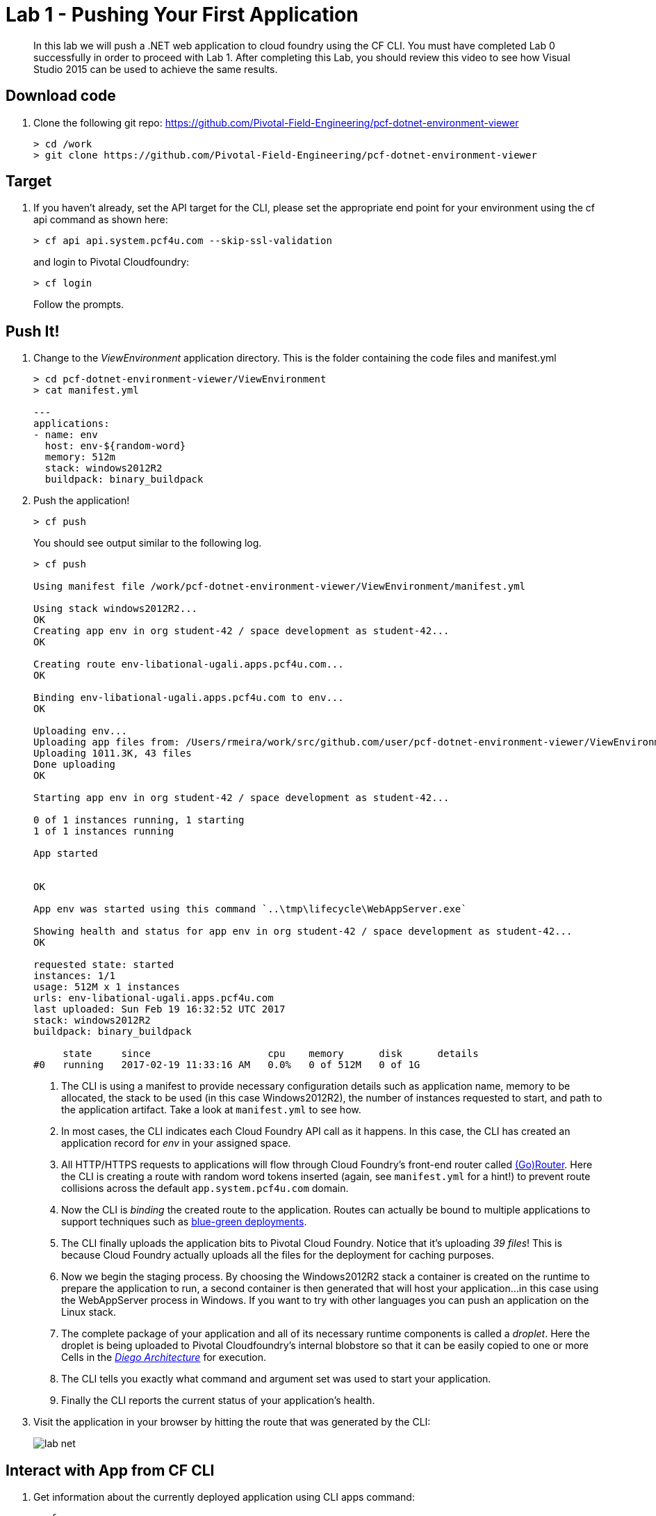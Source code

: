 = Lab 1 - Pushing Your First Application

[abstract]
--
In this lab we will push a .NET web application to cloud foundry using the CF CLI. You must have completed Lab 0 successfully in order to proceed with Lab 1. After completing this Lab, you should review this video to see how Visual Studio 2015 can be used to achieve the same results.
--

== Download code

. Clone the following git repo: https://github.com/Pivotal-Field-Engineering/pcf-dotnet-environment-viewer
+
----
> cd /work
> git clone https://github.com/Pivotal-Field-Engineering/pcf-dotnet-environment-viewer
----

== Target

. If you haven't already, set the API target for the CLI, please set the appropriate end point for your environment using the cf api command as shown here:
+
----
> cf api api.system.pcf4u.com --skip-ssl-validation
----
and login to Pivotal Cloudfoundry:
+
----
> cf login
----
+
Follow the prompts. 

== Push It!

. Change to the _ViewEnvironment_ application directory. This is the folder containing the code files and manifest.yml
+
----
> cd pcf-dotnet-environment-viewer/ViewEnvironment
> cat manifest.yml

---
applications:
- name: env
  host: env-${random-word}
  memory: 512m
  stack: windows2012R2
  buildpack: binary_buildpack

----

. Push the application!
+
----
> cf push
----
+
You should see output similar to the following log.
+
====
----
> cf push

Using manifest file /work/pcf-dotnet-environment-viewer/ViewEnvironment/manifest.yml

Using stack windows2012R2...
OK
Creating app env in org student-42 / space development as student-42...
OK

Creating route env-libational-ugali.apps.pcf4u.com...
OK

Binding env-libational-ugali.apps.pcf4u.com to env...
OK

Uploading env...
Uploading app files from: /Users/rmeira/work/src/github.com/user/pcf-dotnet-environment-viewer/ViewEnvironment
Uploading 1011.3K, 43 files
Done uploading               
OK

Starting app env in org student-42 / space development as student-42...

0 of 1 instances running, 1 starting
1 of 1 instances running

App started


OK

App env was started using this command `..\tmp\lifecycle\WebAppServer.exe`

Showing health and status for app env in org student-42 / space development as student-42...
OK

requested state: started
instances: 1/1
usage: 512M x 1 instances
urls: env-libational-ugali.apps.pcf4u.com
last uploaded: Sun Feb 19 16:32:52 UTC 2017
stack: windows2012R2
buildpack: binary_buildpack

     state     since                    cpu    memory      disk      details
#0   running   2017-02-19 11:33:16 AM   0.0%   0 of 512M   0 of 1G

----
<1> The CLI is using a manifest to provide necessary configuration details such as application name, memory to be allocated, the stack to be used (in this case Windows2012R2), the number of instances requested to start, and path to the application artifact.
Take a look at `manifest.yml` to see how.
<2> In most cases, the CLI indicates each Cloud Foundry API call as it happens.
In this case, the CLI has created an application record for _env_ in your assigned space.
<3> All HTTP/HTTPS requests to applications will flow through Cloud Foundry's front-end router called https://docs.pivotal.io/pivotalcf/1-9/concepts/architecture/router.html[(Go)Router].
Here the CLI is creating a route with random word tokens inserted (again, see `manifest.yml` for a hint!) to prevent route collisions across the default `app.system.pcf4u.com` domain.
<4> Now the CLI is _binding_ the created route to the application.
Routes can actually be bound to multiple applications to support techniques such as https://docs.pivotal.io/pivotalcf/1-9/devguide/deploy-apps/blue-green.html[blue-green deployments].
<5> The CLI finally uploads the application bits to Pivotal Cloud Foundry. Notice that it's uploading _39 files_! This is because Cloud Foundry actually uploads all the files for the deployment for caching purposes.
<6> Now we begin the staging process. By choosing the Windows2012R2 stack a container is created on the runtime to prepare the application to run, a second container is then generated that will host your application...in this case using the WebAppServer process in Windows.  If you want to try with other languages you can push an application on the Linux stack.
<7> The complete package of your application and all of its necessary runtime components is called a _droplet_.
Here the droplet is being uploaded to Pivotal Cloudfoundry's internal blobstore so that it can be easily copied to one or more Cells in the _https://docs.pivotal.io/pivotalcf/1-9/concepts/diego/diego-architecture.html[Diego Architecture]_ for execution.
<8> The CLI tells you exactly what command and argument set was used to start your application.
<9> Finally the CLI reports the current status of your application's health.
====

. Visit the application in your browser by hitting the route that was generated by the CLI:
+
image::../../Common/images/lab-net.png[]

== Interact with App from CF CLI

. Get information about the currently deployed application using CLI apps command:
+
----
> cf apps
----
+
You should see output similar to the following listing:
+
----
> cf apps
Getting apps in org student-42 / space development as student-42...
OK

name                  requested state   instances   memory   disk   urls
env                   started           1/1         512M     1G     env-libational-ugali.apps.pcf4u.com
----
+

Note the application name for next steps

. Get information about running instances, memory, CPU, and other statistics using CLI instances command
+
----
> cf app env
----
+

You should see output similar to the following listing:
+
----
> cf app env
Showing health and status for app env in org student-42 / space development as student-42...
OK

requested state: started
instances: 1/1
usage: 512M x 1 instances
urls: env-libational-ugali.apps.pcf4u.com
last uploaded: Sun Feb 19 16:32:52 UTC 2017
stack: windows2012R2
buildpack: binary_buildpack

     state     since                    cpu    memory      disk      details
#0   running   2017-02-19 11:33:16 AM   0.0%   0 of 512M   0 of 1G

----
+

. Stop the deployed application using the CLI
+
----
> cf stop env
----
+
You should see output similar to the following listing:
+
----
> cf stop env
Stopping app env in org student-42 / space development as student-42...
OK
----
+

. Delete the deployed application using the CLI
+
----
> cf delete env
----
+
You should see output similar to the following listing:
+
----
> cf delete env
Really delete the app env?> yes
Deleting app env in org student-42 / space development as student-42...
OK
----
+

Congratulations. You have completed Lab 1 by pushing Your First .NET Application to Cloud Foundry
